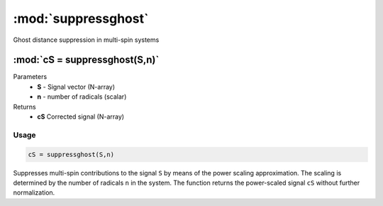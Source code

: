 .. highlight:: matlab
.. _suppressghost:

*********************
:mod:`suppressghost`
*********************

Ghost distance suppression in multi-spin systems

""""""""""""""""""""""""""""""""""""""""""""""""""""""""""""""""""""
:mod:`cS = suppressghost(S,n)`
""""""""""""""""""""""""""""""""""""""""""""""""""""""""""""""""""""
Parameters
    *   **S** - Signal vector (N-array)
    *   **n** - number of radicals (scalar)
Returns
    *   **cS** Corrected signal (N-array)

Usage
=========================================

.. code-block:: matlab

   cS = suppressghost(S,n)

Suppresses multi-spin contributions to the signal ``S`` by means of the power scaling approximation. The scaling is determined by the number of radicals ``n`` in the system. The function returns the power-scaled signal ``cS`` without further normalization.

